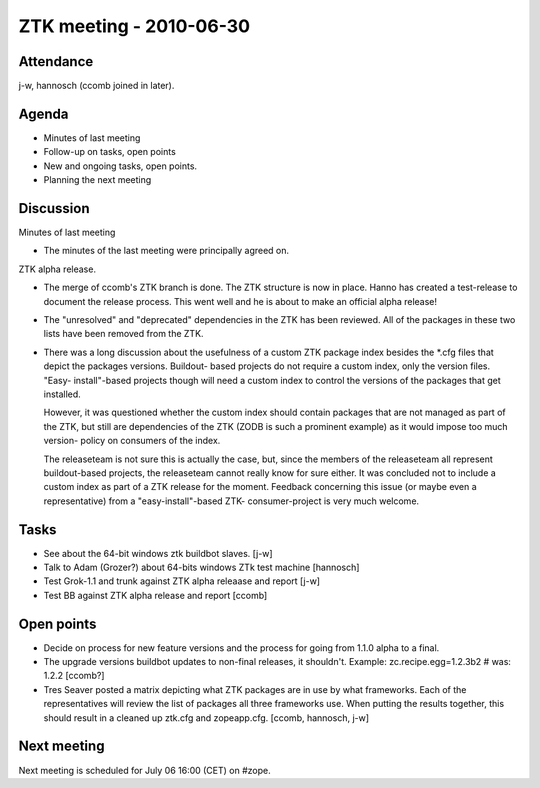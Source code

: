 ZTK meeting - 2010-06-30
========================

Attendance
----------

j-w, hannosch (ccomb joined in later).

Agenda
------

- Minutes of last meeting
- Follow-up on tasks, open points
- New and ongoing tasks, open points.
- Planning the next meeting

Discussion
----------

Minutes of last meeting

- The minutes of the last meeting were principally agreed on.

ZTK alpha release.

- The merge of ccomb's ZTK branch is done. The ZTK structure is now in place.
  Hanno has created a test-release to document the release process. This went
  well and he is about to make an official alpha release!

- The "unresolved" and "deprecated" dependencies in the ZTK has been reviewed.
  All of the packages in these two lists have been removed from the ZTK.

- There was a long discussion about the usefulness of a custom ZTK package
  index besides the *.cfg files that depict the packages versions. Buildout-
  based projects do not require a custom index, only the version files. "Easy-
  install"-based projects though will need a custom index to control the
  versions of the packages that get installed.

  However, it was questioned whether the custom index should contain packages
  that are not managed as part of the ZTK, but still are dependencies of the
  ZTK (ZODB is such a prominent example) as it would impose too much version-
  policy on consumers of the index.

  The releaseteam is not sure this is actually the case, but, since the members
  of the releaseteam all represent buildout-based projects, the releaseteam
  cannot really know for sure either. It was concluded not to include a custom
  index as part of a ZTK release for the moment. Feedback concerning this
  issue (or maybe even a representative) from a "easy-install"-based ZTK-
  consumer-project is very much welcome.

Tasks
-----

- See about the 64-bit windows ztk buildbot slaves. [j-w]

- Talk to Adam (Grozer?) about 64-bits windows ZTk test machine [hannosch]

- Test Grok-1.1 and trunk against ZTK alpha releaase and report [j-w]

- Test BB against ZTK alpha release and report [ccomb]

Open points
-----------

- Decide on process for new feature versions and the process for going from
  1.1.0 alpha to a final.

- The upgrade versions buildbot updates to non-final releases, it shouldn't.
  Example: zc.recipe.egg=1.2.3b2 # was: 1.2.2 [ccomb?]

- Tres Seaver posted a matrix depicting what ZTK packages are in use by what
  frameworks. Each of the representatives will review the list of packages all
  three frameworks use. When putting the results together, this should result
  in a cleaned up ztk.cfg and zopeapp.cfg.
  [ccomb, hannosch, j-w]

Next meeting
------------

Next meeting is scheduled for July 06 16:00 (CET) on #zope.
